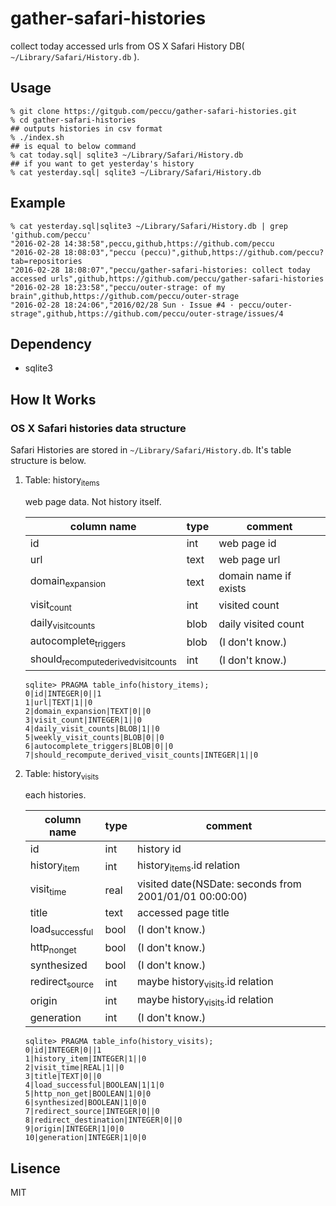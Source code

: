 * gather-safari-histories
collect today accessed urls from OS X Safari History DB( =~/Library/Safari/History.db= ).

** Usage

#+BEGIN_SRC shell-script
  % git clone https://gitgub.com/peccu/gather-safari-histories.git
  % cd gather-safari-histories
  ## outputs histories in csv format
  % ./index.sh
  ## is equal to below command
  % cat today.sql| sqlite3 ~/Library/Safari/History.db
  ## if you want to get yesterday's history
  % cat yesterday.sql| sqlite3 ~/Library/Safari/History.db
#+END_SRC
** Example
#+BEGIN_SRC shell-script
  % cat yesterday.sql|sqlite3 ~/Library/Safari/History.db | grep 'github.com/peccu'
  "2016-02-28 14:38:58",peccu,github,https://github.com/peccu
  "2016-02-28 18:08:03","peccu (peccu)",github,https://github.com/peccu?tab=repositories
  "2016-02-28 18:08:07","peccu/gather-safari-histories: collect today accessed urls",github,https://github.com/peccu/gather-safari-histories
  "2016-02-28 18:23:58","peccu/outer-strage: of my brain",github,https://github.com/peccu/outer-strage
  "2016-02-28 18:24:06","2016/02/28 Sun · Issue #4 · peccu/outer-strage",github,https://github.com/peccu/outer-strage/issues/4
#+END_SRC
** Dependency
   - sqlite3
** How It Works
*** OS X Safari histories data structure
    Safari Histories are stored in =~/Library/Safari/History.db=.
    It's table structure is below.
**** Table: history_items
     web page data. Not history itself.
| column name                           | type | comment               |
|---------------------------------------+------+-----------------------|
| id                                    | int  | web page id           |
| url                                   | text | web page url          |
| domain_expansion                      | text | domain name if exists |
| visit_count                           | int  | visited count         |
| daily_visit_counts                    | blob | daily visited count   |
| autocomplete_triggers                 | blob | (I don't know.)       |
| should_recompute_derived_visit_counts | int  | (I don't know.)       |

#+BEGIN_SRC fundamental
  sqlite> PRAGMA table_info(history_items);
  0|id|INTEGER|0||1
  1|url|TEXT|1||0
  2|domain_expansion|TEXT|0||0
  3|visit_count|INTEGER|1||0
  4|daily_visit_counts|BLOB|1||0
  5|weekly_visit_counts|BLOB|0||0
  6|autocomplete_triggers|BLOB|0||0
  7|should_recompute_derived_visit_counts|INTEGER|1||0
#+END_SRC
**** Table: history_visits
     each histories.
| column name     | type | comment                                                |
|-----------------+------+--------------------------------------------------------|
| id              | int  | history id                                             |
| history_item    | int  | history_items.id relation                              |
| visit_time      | real | visited date(NSDate: seconds from 2001/01/01 00:00:00) |
| title           | text | accessed page title                                    |
| load_successful | bool | (I don't know.)                                        |
| http_non_get    | bool | (I don't know.)                                        |
| synthesized     | bool | (I don't know.)                                        |
| redirect_source | int  | maybe history_visits.id relation                       |
| origin          | int  | maybe history_visits.id relation                       |
| generation      | int  | (I don't know.)                                        |

#+BEGIN_SRC fundamental
  sqlite> PRAGMA table_info(history_visits);
  0|id|INTEGER|0||1
  1|history_item|INTEGER|1||0
  2|visit_time|REAL|1||0
  3|title|TEXT|0||0
  4|load_successful|BOOLEAN|1|1|0
  5|http_non_get|BOOLEAN|1|0|0
  6|synthesized|BOOLEAN|1|0|0
  7|redirect_source|INTEGER|0||0
  8|redirect_destination|INTEGER|0||0
  9|origin|INTEGER|1|0|0
  10|generation|INTEGER|1|0|0
#+END_SRC
** Lisence
MIT
